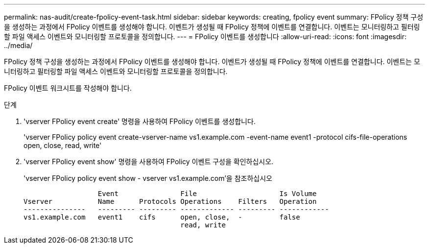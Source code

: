 ---
permalink: nas-audit/create-fpolicy-event-task.html 
sidebar: sidebar 
keywords: creating, fpolicy event 
summary: FPolicy 정책 구성을 생성하는 과정에서 FPolicy 이벤트를 생성해야 합니다. 이벤트가 생성될 때 FPolicy 정책에 이벤트를 연결합니다. 이벤트는 모니터링하고 필터링할 파일 액세스 이벤트와 모니터링할 프로토콜을 정의합니다. 
---
= FPolicy 이벤트를 생성합니다
:allow-uri-read: 
:icons: font
:imagesdir: ../media/


[role="lead"]
FPolicy 정책 구성을 생성하는 과정에서 FPolicy 이벤트를 생성해야 합니다. 이벤트가 생성될 때 FPolicy 정책에 이벤트를 연결합니다. 이벤트는 모니터링하고 필터링할 파일 액세스 이벤트와 모니터링할 프로토콜을 정의합니다.

FPolicy 이벤트 워크시트를 작성해야 합니다.

.단계
. 'vserver FPolicy event create' 명령을 사용하여 FPolicy 이벤트를 생성합니다.
+
'vserver FPolicy policy event create-vserver-name vs1.example.com -event-name event1 -protocol cifs-file-operations open, close, read, write'

. 'vserver FPolicy event show' 명령을 사용하여 FPolicy 이벤트 구성을 확인하십시오.
+
'vserver FPolicy policy event show - vserver vs1.example.com'을 참조하십시오

+
[listing]
----

                  Event               File                    Is Volume
Vserver           Name      Protocols Operations    Filters   Operation
---------------   --------- --------- ------------- --------- ------------
vs1.example.com   event1    cifs      open, close,  -         false
                                      read, write
----

